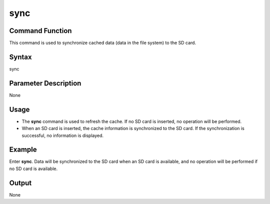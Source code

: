 sync
====

Command Function
----------------

This command is used to synchronize cached data (data in the file
system) to the SD card.

Syntax
------

sync

Parameter Description
---------------------

None

Usage
-----

-  The **sync** command is used to refresh the cache. If no SD card is
   inserted, no operation will be performed.
-  When an SD card is inserted, the cache information is synchronized to
   the SD card. If the synchronization is successful, no information is
   displayed.

Example
-------

Enter **sync**. Data will be synchronized to the SD card when an SD card
is available, and no operation will be performed if no SD card is
available.

Output
------

None
